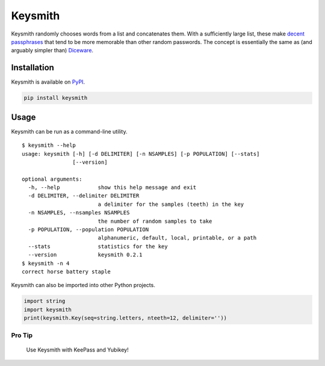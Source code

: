 Keysmith
========

Keysmith randomly chooses words from a list and concatenates them. With
a sufficiently large list, these make `decent
passphrases <//xkcd.com/936>`__ that tend to be more memorable than
other random passwords. The concept is essentially the same as (and
arguably simpler than) `Diceware <//en.wikipedia.org/wiki/Diceware>`__.

|PyPI Version|

Installation
------------

Keysmith is available on
`PyPI <https://pypi.python.org/pypi/keysmith>`__.

.. code:: sh

    pip install keysmith

Usage
-----

Keysmith can be run as a command-line utility.

::

    $ keysmith --help
    usage: keysmith [-h] [-d DELIMITER] [-n NSAMPLES] [-p POPULATION] [--stats]
                    [--version]

    optional arguments:
      -h, --help            show this help message and exit
      -d DELIMITER, --delimiter DELIMITER
                            a delimiter for the samples (teeth) in the key
      -n NSAMPLES, --nsamples NSAMPLES
                            the number of random samples to take
      -p POPULATION, --population POPULATION
                            alphanumeric, default, local, printable, or a path
      --stats               statistics for the key
      --version             keysmith 0.2.1
    $ keysmith -n 4
    correct horse battery staple

Keysmith can also be imported into other Python projects.

.. code:: python

    import string
    import keysmith
    print(keysmith.Key(seq=string.letters, nteeth=12, delimiter=''))

Pro Tip
~~~~~~~

    Use Keysmith with KeePass and Yubikey!

.. |PyPI Version| image:: https://img.shields.io/pypi/v/keysmith.svg
   :target: https://pypi.python.org/pypi/keysmith
